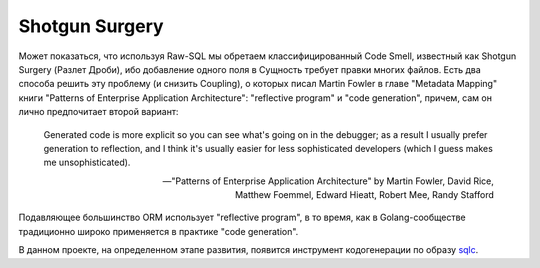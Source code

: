 ===============
Shotgun Surgery
===============

Может показаться, что используя Raw-SQL мы обретаем классифицированный Code Smell, известный как Shotgun Surgery (Разлет Дроби), ибо добавление одного поля в Сущность требует правки многих файлов.
Есть два способа решить эту проблему (и снизить Coupling), о которых писал Martin Fowler в главе "Metadata Mapping" книги "Patterns of Enterprise Application Architecture": "reflective program" и "code generation", причем, сам он лично предпочитает второй вариант:

    Generated code is more explicit so you can see what's going on in the debugger;
    as a result I usually prefer generation to reflection,
    and I think it's usually easier for less sophisticated developers
    (which I guess makes me unsophisticated).

    -- "Patterns of Enterprise Application Architecture" by Martin Fowler, David Rice, Matthew Foemmel, Edward Hieatt, Robert Mee, Randy Stafford

Подавляющее большинство ORM использует "reflective program", в то время, как в Golang-сообществе традиционно широко применяется в практике "code generation".

В данном проекте, на определенном этапе развития, появится инструмент кодогенерации по образу `sqlc <https://github.com/kyleconroy/sqlc>`__.

